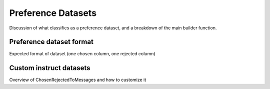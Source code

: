.. _preference_dataset_usage_label:

===================
Preference Datasets
===================

Discussion of what classifies as a preference dataset, and a breakdown of the main builder function.


Preference dataset format
-------------------------

Expected format of dataset (one chosen column, one rejected column)


Custom instruct datasets
------------------------

Overview of ChosenRejectedToMessages and how to customize it
